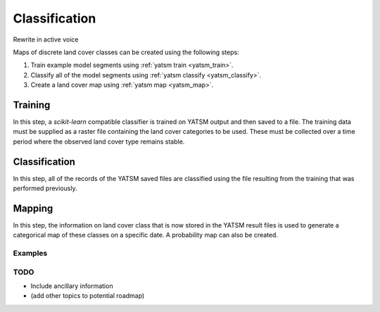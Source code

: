 .. _guide_classification:

==============
Classification
==============

Rewrite in active voice

Maps of discrete land cover classes can be created using the following steps:

1. Train example model segments using :ref:`yatsm train <yatsm_train>`.
2. Classify all of the model segments using :ref:`yatsm classify <yatsm_classify>`.
3. Create a land cover map using :ref:`yatsm map <yatsm_map>`.

Training
_________

In this step, a `scikit-learn` compatible classifier is trained on YATSM output and then saved to a file. The training data must be supplied as a raster file containing the land cover categories to be used. These must be collected over a time period where the observed land cover type remains stable. 

Classification
______________

In this step, all of the records of the YATSM saved files are classified using the file resulting from the training that was performed previously.


Mapping
_______
In this step, the information on land cover class that is now stored in the YATSM result files is used to generate a categorical map of these classes on a specific date. A probability map can also be created.



Examples
========

TODO
====

- Include ancillary information
- (add other topics to potential roadmap)

